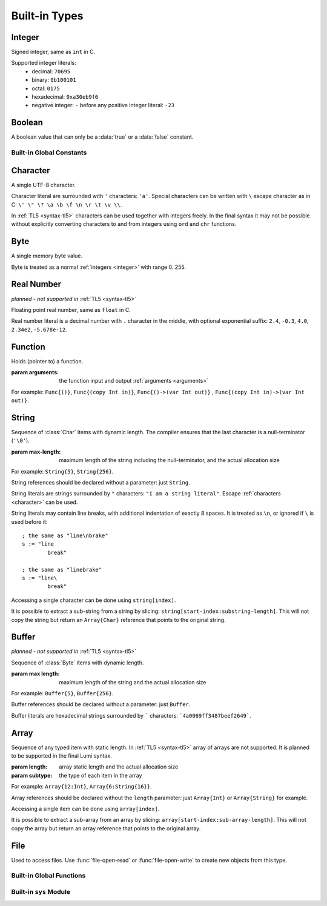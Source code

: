 .. _built-in:

Built-in Types
==============

.. _integer:

Integer
-------
.. class:: Int

   Signed integer, same as ``int`` in C.

   Supported integer literals:
      * decimal: ``70695``
      * binary: ``0b100101``
      * octal: ``0175``
      * hexadecimal: ``0xa30eb9f6``
      * negative integer: ``-`` before any positive integer literal: ``-23``

   .. method:: str(user String text)

      write into ``text`` the integer converted to string

Boolean
-------
.. class:: Bool

   A boolean value that can only be a :data:`true` or a :data:`false`
   constant.

Built-in Global Constants
+++++++++++++++++++++++++
.. data:: Bool true

.. data:: Bool false

.. _character:

Character
---------
.. class:: Char

   A single UTF-8 character.

   Character literal are surrounded with ``'`` characters: ``'a'``. Special
   characters can be written with ``\`` escape character as in C: ``\' \" \? \a
   \b \f \n \r \t \v \\``.

   In :ref:`TL5 <syntax-tl5>` characters can be used together with integers
   freely. In the final syntax it may not be possible without explicitly
   converting characters to and from integers using ``ord`` and ``chr``
   functions.

Byte
----
.. class:: Byte

   A single memory byte value.

   Byte is treated as a normal :ref:`integers <integer>` with range 0..255.


Real Number
-----------
*planned - not supported in* :ref:`TL5 <syntax-tl5>`

.. class:: Real

   Floating point real number, same as ``float`` in C.

   Real number literal is a decimal number with ``.`` character in the middle,
   with optional exponential suffix: ``2.4``, ``-0.3``, ``4.0``, ``2.34e2``,
   ``-5.678e-12``.

Function
--------
.. class:: Func(arguments)

   Holds (pointer to) a function.

   :param arguments: the function input and output :ref:`arguments <arguments>`

   For example: ``Func{()}``, ``Func{(copy Int in)}``,
   ``Func{()->(var Int out)}`` , ``Func{(copy Int in)->(var Int out)}``.

.. _string:

String
------
.. class:: String(max-length)

   Sequence of :class:`Char` items with dynamic length. The compiler ensures
   that the last character is a null-terminator (``'\0'``).

   :param max-length: maximum length of the string including the
      null-terminator, and the actual allocation size

   For example: ``String{5}``, ``String{256}``.

   String references should be declared without a parameter: just ``String``.

   String literals are strings surrounded by ``"`` characters: ``"I am a string
   literal"``. Escape :ref:`characters <character>` can be used.

   String literals may contain line breaks, with additional indentation
   of exactly 8 spaces. It is treated as ``\n``, or ignored if ``\`` is used
   before it::

      ; the same as "line\nbrake"
      s := "line
              break"

      ; the same as "linebrake"
      s := "line\
              break"

   Accessing a single character can be done using ``string[index]``.

   It is possible to extract a sub-string from a string by slicing:
   ``string[start-index:substring-length]``. This will not copy the string but
   return an ``Array{Char}`` reference that points to the original string.

   .. method:: new(user String text)

      initialize this string with a copy of ``text``, does nothing if it's
      empty or invalid

      :raises: if ``text`` is too long to fit this string

   .. method:: length()->(var Int length)

      returns current (dynamic) string length, not counting the null-terminator

   .. method:: max-length()->(var Int max-length)

      returns string maximum length, including the null-terminator

   .. method:: clear()

      make this string empty

   .. method:: equal(user String other)->(var Bool is-equal)

      return whether this string is exactly equal to ``other``, return ``false``
      if ``other`` is empty or outdated

   .. method:: get(copy Int index)->(var Char character)

      return character at place ``index``,

      :raises: if ``index`` is out of range

   .. method:: append(copy Char character)

      append ``character`` to this string end

      :raises: if has no room for another character

   .. method:: concat(user String text)

      concatenate ``text`` to this string end

      :raises: if has no room for ``text``

   .. method:: concat-int(copy Int number)

      covert ``number`` to string and concatenate it to this string end

      :raises: if has no room for ``number``

   .. method:: find(user String pattern)->(copy Int index)

      return index of first occurrence of ``pattern`` in this string, return
      ``0`` if empty or invalid pattern given, return this string
      :data:`length` if ``pattern`` not found

   .. method:: has(copy Char character)->(var Bool has)

      return whether this string contains ``character``

.. _buffer:

Buffer
------
*planned - not supported in* :ref:`TL5 <syntax-tl5>`

.. class:: Buffer(max length)

   Sequence of :class:`Byte` items with dynamic length.

   :param max length: maximum length of the string and the actual allocation
      size

   For example: ``Buffer{5}``, ``Buffer{256}``.

   Buffer references should be declared without a parameter: just ``Buffer``.

   Buffer literals are hexadecimal strings surrounded by ````` characters:
   ```4a0069ff3487beef2649```.

   .. attribute:: Int length

      current (dynamic) string length

   .. attribute:: Int max-length

      maximum (static) length of the string

Array
-----
.. class:: Array(length, subtype)

   Sequence of any typed item with static length. In :ref:`TL5 <syntax-tl5>`
   array of arrays are not supported. It is planned to be supported in the final
   Lumi syntax.

   :param length: array static length and the actual allocation size
   :param subtype: the type of each item in the array

   For example: ``Array{12:Int}``, ``Array{6:String{16}}``.

   Array references should be declared without the ``length`` parameter:
   just ``Array{Int}`` or ``Array{String}`` for example.

   Accessing a single item can be done using ``array[index]``.

   It is possible to extract a sub-array from an array by slicing:
   ``array[start-index:sub-array-length]``. This will not copy the array but
   return an array reference that points to the original array.

   .. method:: length()->(var Int length)

      return (static) length of the array

File
----
.. class:: File

   Used to access files. Use :func:`file-open-read` or
   :func:`file-open-write` to create new objects from this type.

   .. method:: close()

      close this file, does nothing if this file is already closed

      :raises: if closing failed

   .. method:: getc()->(var Char character, var Bool is-eof)

      read one character from this file

      if this file is not closed, has more data, and data read succeeded -
      return :data:`false` in ``is-eof`` and next character read from the
      file in ``character``, else - return :data:`true` in ``is-eof`` and do
      nothing with ``character``

   .. method:: putc(copy Char character)

      append ``character`` to this file end

      :raises: if writing failed

   .. method:: write(user String text)

      append ``text`` to this file end

      :raises: if writing failed

Built-in Global Functions
+++++++++++++++++++++++++
.. function:: file-open-read(user String filename)->(owner File file)

   Create a new :class:`File` object that is capable of **reading** from
   ``filename`` file.

.. function:: file-open-write(user String filename)->(owner File file)

   Create a new :class:`File` object that is capable of **writing** to
   ``filename`` file.

Built-in ``sys`` Module
+++++++++++++++++++++++

.. data:: Array{String} argv

   holds program arguments

.. data:: File stdin

   can be used to **read** from the standard input stream

.. data:: File stdout

   can be used to **write** to the standard output stream

.. data:: File stderr

   can be used to **write** to the standard error stream

.. function:: print(user String text)

   print ``text`` to the standard output stream, same as calling
   ``sys.stdout.write``

   :raises: if writing failed

.. function:: println(user String text)

   print ``text`` appended with new-line character to the standard output
   stream

   :raises: if writing failed

.. function:: getchar()->(var Char character, var Bool is-eof)

   read one character from the standard input stream

   if the standard input stream is not closed, has more data, and data read
   succeeded - return :data:`false` in ``is-eof`` and next character read
   from the standard input stream in ``character``, else - return
   :data:`true` in ``is-eof`` and do nothing with ``character``

.. function:: getline(user String text)

   read one line from the standard input stream into ``text``, the line-end
   character is not written into ``text``

   does nothing if could not read data

.. function:: exit(copy Int status)

   terminates execution of the program immediately with ``status`` as the
   exit status value

   calls C ``exit`` function

.. function:: system(user String command)->(var Int status)

   execute ``command`` by the host command processor and return the return
   status of the command

   calls C ``system`` function

   :raises: if ``command`` is empty or outdated, or if command fails to
      execute

.. function:: getenv(user String name)->(user String value, var Bool exists)

   get an environment variable

   if environment variable named ``name`` exists - copy into ``value`` the
   value of the environment variable and return :data:`true` in
   ``exists``, else - return :data:`false` in ``exists`` and do nothing
   with ``value``
